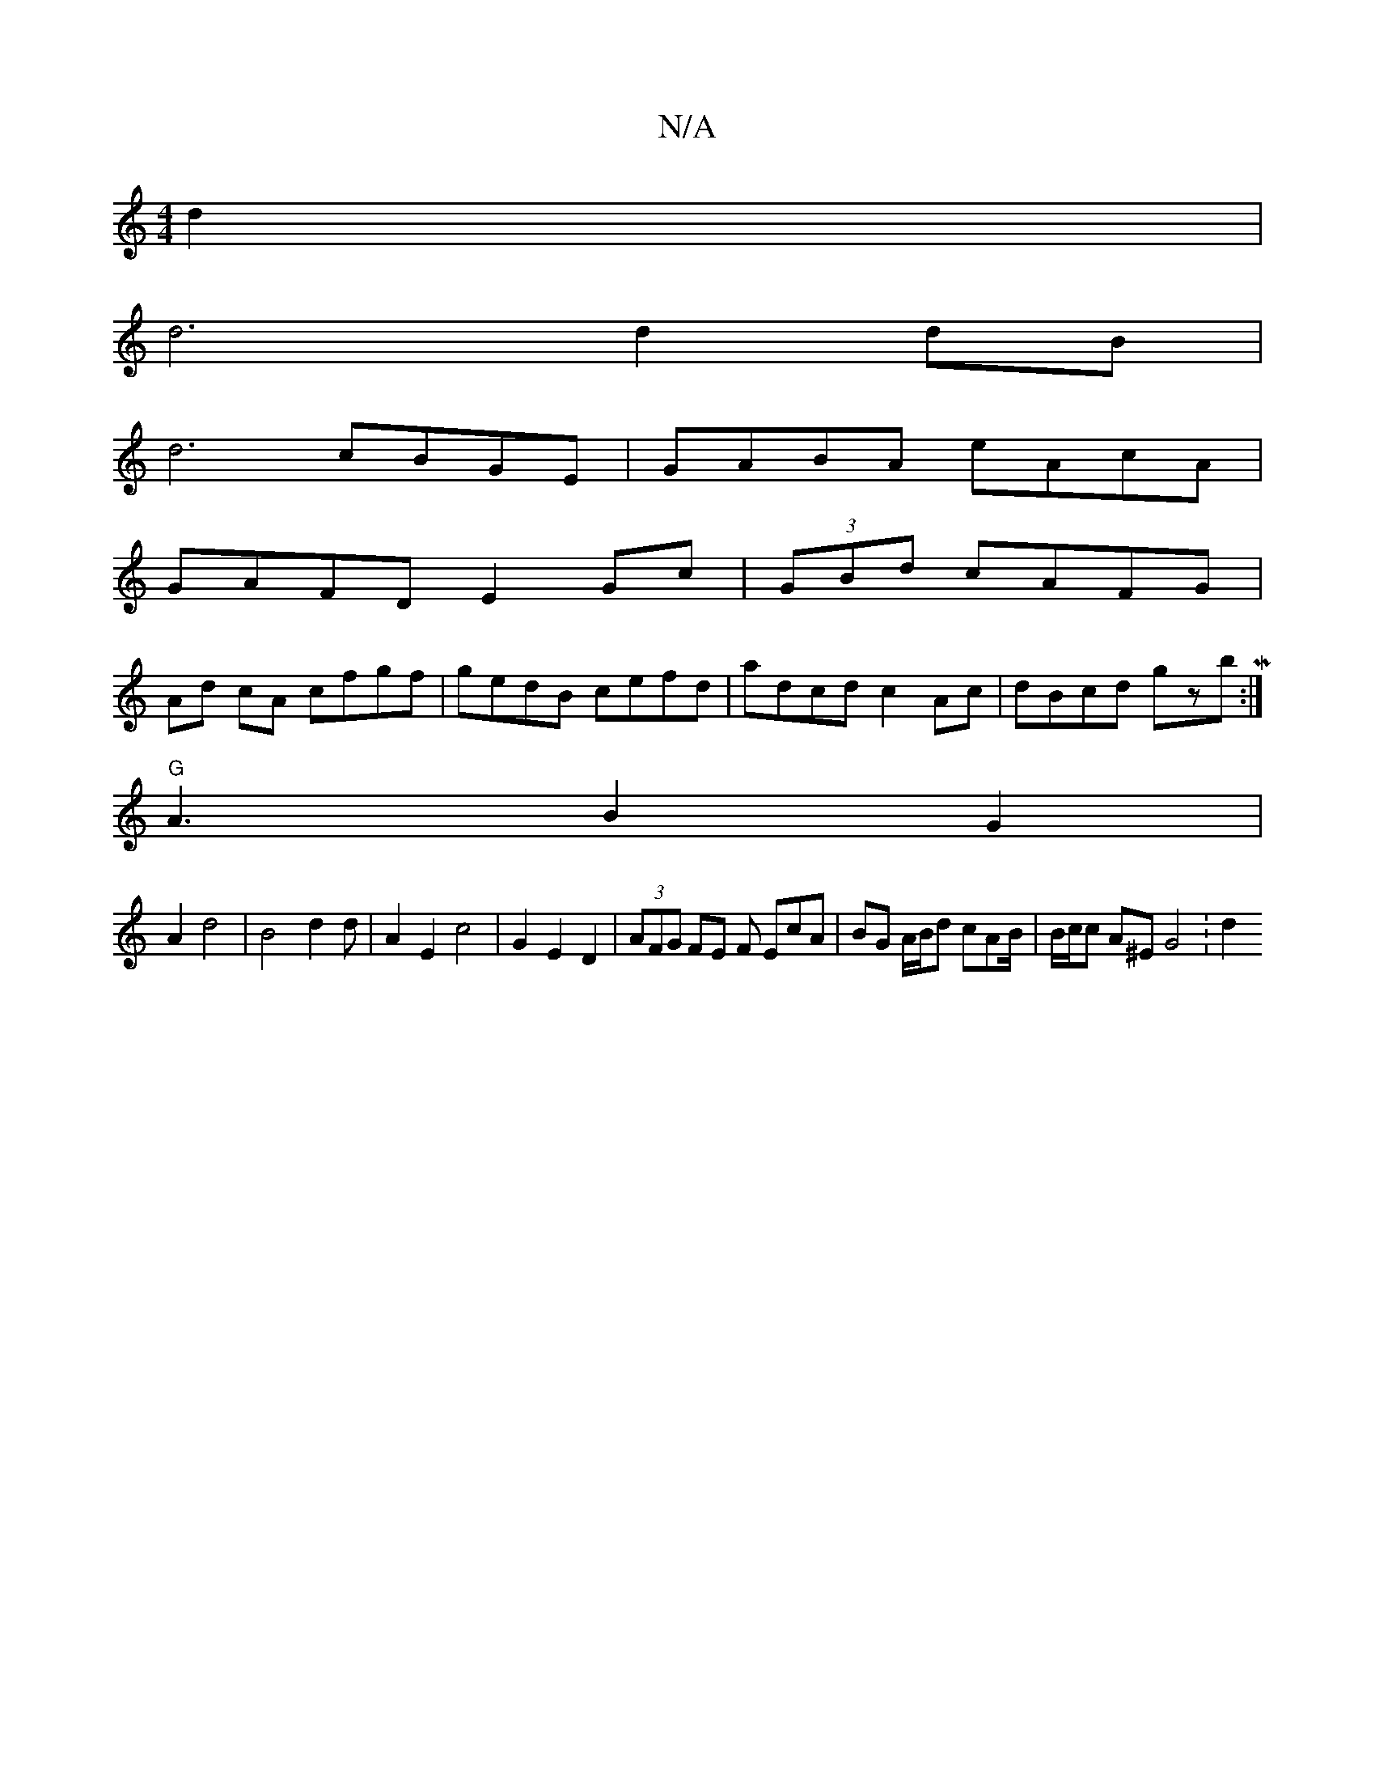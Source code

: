 X:1
T:N/A
M:4/4
R:N/A
K:Cmajor
d2 |
d6 d2dB |
d6 cBGE | GABA eAcA | 
GAFD E2Gc | (3GBd cAFG |
Ad cA cfgf | gedB cefd|adcd c2 Ac|dBcd gzbM:|
"G"A3B2G2|
A2d4|B4d2d| A2 E2 c4|G2 E2 D2 | (3AFG FE F EcA | BG A/B/d cAB/|B/c/c A^E G4 : d2